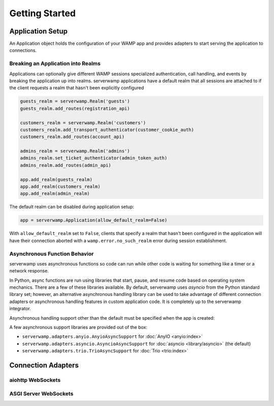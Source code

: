 Getting Started
===============

Application Setup
-----------------
An Application object holds the configuration of your WAMP app and provides
adapters to start serving the application to connections.

Breaking an Application into Realms
^^^^^^^^^^^^^^^^^^^^^^^^^^^^^^^^^^^
Applications can optionally give different WAMP sessions specialized
authentication, call handling, and events by breaking the application up into
realms. serverwamp applications have a default realm that all sessions are
attached to if the client requests a realm that hasn't been explicitly
configured

.. code-block:: python

    guests_realm = serverwamp.Realm('guests')
    guests_realm.add_routes(registration_api)

    customers_realm = serverwamp.Realm('customers')
    customers_realm.add_transport_authenticator(customer_cookie_auth)
    customers_realm.add_routes(account_api)

    admins_realm = serverwamp.Realm('admins')
    admins_realm.set_ticket_authenticator(admin_token_auth)
    admins_realm.add_routes(admin_api)

    app.add_realm(guests_realm)
    app.add_realm(customers_realm)
    app.add_realm(admin_realm)


The default realm can be disabled during application setup:

.. code-block:: python

    app = serverwamp.Application(allow_default_realm=False)

With ``allow_default_realm`` set to ``False``, clients that specify a realm
that hasn't been configured in the application will have their connection
aborted with a ``wamp.error.no_such_realm`` error during session establishment.

Asynchronous Function Behavior
^^^^^^^^^^^^^^^^^^^^^^^^^^^^^^
serverwamp uses asynchronous functions so code can run while other code is
waiting for something like a timer or a network response.

In Python, async functions are run using libraries that start, pause, and
resume code based on operating system mechanics. There are a few of these
libraries available. By default, serverwamp uses *asyncio* from the Python
standard library set; however, an alternative asynchronous handling library
can be used to take advantage of different connection adapters or asynchronous
handling features in custom application code. It is completely up to the
serverwamp integrator.

Asynchronous handling support other than the default must be specified when
the app is created:

.. code-block:: python
    :caption: Example using Trio

    from serverwamp.adapters.trio import TrioAsyncSupport
    app = serverwamp.Application(async_support=TrioAsyncSupport)

A few asynchronous support libraries are provided out of the box:

• ``serverwamp.adapters.anyio.AnyioAsyncSupport`` for
  :doc:`AnyIO <anyio:index>`
• ``serverwamp.adapters.asyncio.AsyncioAsyncSupport`` for
  :doc:`asyncio <library/asyncio>` (the default)
• ``serverwamp.adapters.trio.TrioAsyncSupport`` for
  :doc:`Trio <trio:index>`

Connection Adapters
-------------------

aiohttp WebSockets
^^^^^^^^^^^^^^^^^^^^^^^^^^

ASGI Server WebSockets
^^^^^^^^^^^^^^^^^^^^^^


